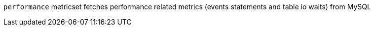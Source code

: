 `performance` metricset fetches performance related metrics (events statements and table io waits) from MySQL
